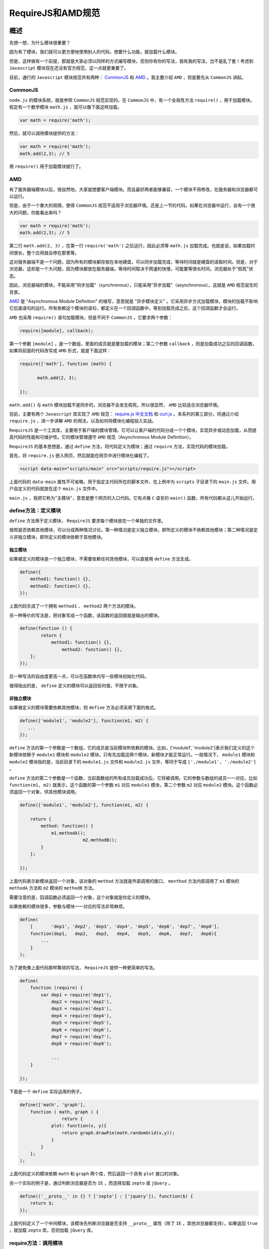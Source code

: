 ***************
RequireJS和AMD规范
***************

概述
====
先想一想，为什么模块很重要？

因为有了模块，我们就可以更方便地使用别人的代码，想要什么功能，就加载什么模块。

但是，这样做有一个前提，那就是大家必须以同样的方式编写模块，否则你有你的写法，我有我的写法，岂不是乱了套！考虑到 ``Javascript`` 模块现在还没有官方规范，这一点就更重要了。

目前，通行的 ``Javascript`` 模块规范共有两种： `CommonJS <http://wiki.commonjs.org/wiki/Modules/1.1>`_ 和 `AMD <https://github.com/amdjs/amdjs-api/wiki/AMD>`_ 。我主要介绍 ``AMD`` ，但是要先从 ``CommonJS`` 讲起。

CommonJS
--------
``node.js`` 的模块系统，就是参照 ``CommonJS`` 规范实现的。在 ``CommonJS`` 中，有一个全局性方法 ``require()`` ，用于加载模块。假定有一个数学模块 ``math.js`` ，就可以像下面这样加载。

.. code-block:: js

    var math = require('math');

然后，就可以调用模块提供的方法：

.. code-block:: js

	var math = require('math');
	math.add(2,3); // 5

用 ``require()`` 用于加载模块就行了。

AMD
----
有了服务器端模块以后，很自然地，大家就想要客户端模块。而且最好两者能够兼容，一个模块不用修改，在服务器和浏览器都可以运行。

但是，由于一个重大的局限，使得 ``CommonJS`` 规范不适用于浏览器环境。还是上一节的代码，如果在浏览器中运行，会有一个很大的问题，你能看出来吗？

.. code-block:: js

	var math = require('math');
	math.add(2,3); // 5

第二行 ``math.add(2, 3)`` ，在第一行 ``require('math')`` 之后运行，因此必须等 ``math.js`` 加载完成。也就是说，如果加载时间很长，整个应用就会停在那里等。

这对服务器端不是一个问题，因为所有的模块都存放在本地硬盘，可以同步加载完成，等待时间就是硬盘的读取时间。但是，对于浏览器，这却是一个大问题，因为模块都放在服务器端，等待时间取决于网速的快慢，可能要等很长时间，浏览器处于"假死"状态。

因此，浏览器端的模块，不能采用"同步加载"（synchronous），只能采用"异步加载"（asynchronous）。这就是 ``AMD`` 规范诞生的背景。

`AMD <https://github.com/amdjs/amdjs-api/wiki/AMD>`_ 是 "Asynchronous Module Definition" 的缩写，意思就是 "异步模块定义" 。它采用异步方式加载模块，模块的加载不影响它后面语句的运行。所有依赖这个模块的语句，都定义在一个回调函数中，等到加载完成之后，这个回调函数才会运行。

``AMD`` 也采用 ``require()`` 语句加载模块，但是不同于 ``CommonJS`` ，它要求两个参数：

.. code-block:: js

    require([module], callback);

第一个参数 ``[module]`` ，是一个数组，里面的成员就是要加载的模块；第二个参数 ``callback`` ，则是加载成功之后的回调函数。如果将前面的代码改写成 ``AMD`` 形式，就是下面这样：

.. code-block:: js

	require(['math'], function (math) {

	　　　　math.add(2, 3);

	});

``math.add()`` 与 ``math`` 模块加载不是同步的，浏览器不会发生假死。所以很显然， ``AMD`` 比较适合浏览器环境。

目前，主要有两个 ``Javascript`` 库实现了 ``AMD`` 规范： `require.js <http://requirejs.org/>`_  `中文文档 <http://www.requirejs.cn/>`_ 和 `curl.js <https://github.com/cujojs/curl>`_ 。本系列的第三部分，将通过介绍 ``require.js`` ，进一步讲解 ``AMD`` 的用法，以及如何将模块化编程投入实战。

``RequireJS`` 是一个工具库，主要用于客户端的模块管理。它可以让客户端的代码分成一个个模块，实现异步或动态加载，从而提高代码的性能和可维护性。它的模块管理遵守 ``AMD`` 规范（Asynchronous Module Definition）。

``RequireJS`` 的基本思想是，通过 ``define`` 方法，将代码定义为模块；通过 ``require`` 方法，实现代码的模块加载。

首先，将 ``require.js`` 嵌入网页，然后就能在网页中进行模块化编程了。

.. code-block:: html

    <script data-main="scripts/main" src="scripts/require.js"></script>

上面代码的 ``data-main`` 属性不可省略，用于指定主代码所在的脚本文件，在上例中为 ``scripts`` 子目录下的 ``main.js`` 文件。用户自定义的代码就放在这个 ``main.js`` 文件中。

``main.js`` ，我把它称为"主模块"，意思是整个网页的入口代码。它有点像 ``C`` 语言的 ``main()`` 函数，所有代码都从这儿开始运行。

define方法：定义模块
-------------------
``define`` 方法用于定义模块， ``RequireJS`` 要求每个模块放在一个单独的文件里。

按照是否依赖其他模块，可以分成两种情况讨论。第一种情况是定义独立模块，即所定义的模块不依赖其他模块；第二种情况是定义非独立模块，即所定义的模块依赖于其他模块。

独立模块
^^^^^^^^
如果被定义的模块是一个独立模块，不需要依赖任何其他模块，可以直接用 ``define`` 方法生成。

.. code-block:: js

	define({
	    method1: function() {},
	    method2: function() {},
	});

上面代码生成了一个拥有 ``method1`` 、 ``method2`` 两个方法的模块。

另一种等价的写法是，把对象写成一个函数，该函数的返回值就是输出的模块。

.. code-block:: js

	define(function () {
		return {
		    method1: function() {},
			method2: function() {},
	    };
	});

后一种写法的自由度更高一点，可以在函数体内写一些模块初始化代码。

值得指出的是， ``define`` 定义的模块可以返回任何值，不限于对象。

非独立模块
^^^^^^^^^
如果被定义的模块需要依赖其他模块，则 ``define`` 方法必须采用下面的格式。

.. code-block:: js

	define(['module1', 'module2'], function(m1, m2) {
	   ...
	});

``define`` 方法的第一个参数是一个数组，它的成员是当前模块所依赖的模块。比如，['module1', 'module2']表示我们定义的这个新模块依赖于 ``module1`` 模块和 ``module2`` 模块，只有先加载这两个模块，新模块才能正常运行。一般情况下， ``module1`` 模块和 ``module2`` 模块指的是，当前目录下的 ``module1.js`` 文件和 ``module2.js`` 文件，等同于写成 ``['./module1', './module2']`` 。

``define`` 方法的第二个参数是一个函数，当前面数组的所有成员加载成功后，它将被调用。它的参数与数组的成员一一对应，比如 ``function(m1, m2)`` 就表示，这个函数的第一个参数 ``m1`` 对应 ``module1`` 模块，第二个参数 ``m2`` 对应 ``module2`` 模块。这个函数必须返回一个对象，供其他模块调用。

.. code-block:: js

	define(['module1', 'module2'], function(m1, m2) {

	    return {
	        method: function() {
	            m1.methodA();
				m2.methodB();
	        }
	    };

	});

上面代码表示新模块返回一个对象，该对象的 ``method`` 方法就是外部调用的接口， ``menthod`` 方法内部调用了 ``m1`` 模块的 ``methodA`` 方法和 ``m2`` 模块的 ``methodB`` 方法。

需要注意的是，回调函数必须返回一个对象，这个对象就是你定义的模块。

如果依赖的模块很多，参数与模块一一对应的写法非常麻烦。

.. code-block:: js

	define(
	    [       'dep1', 'dep2', 'dep3', 'dep4', 'dep5', 'dep6', 'dep7', 'dep8'],
	    function(dep1,   dep2,   dep3,   dep4,   dep5,   dep6,   dep7,   dep8){
	        ...
	    }
	);

为了避免像上面代码那样繁琐的写法， ``RequireJS`` 提供一种更简单的写法。

.. code-block:: js

	define(
	    function (require) {
	        var dep1 = require('dep1'),
	            dep2 = require('dep2'),
	            dep3 = require('dep3'),
	            dep4 = require('dep4'),
	            dep5 = require('dep5'),
	            dep6 = require('dep6'),
	            dep7 = require('dep7'),
	            dep8 = require('dep8');

	            ...
	    }

	});

下面是一个 ``define`` 实际运用的例子。

.. code-block:: js

	define(['math', 'graph'],
	    function ( math, graph ) {
			return {
	            plot: function(x, y){
	                return graph.drawPie(math.randomGrid(x,y));
	            }
	        }
	    };
	);

上面代码定义的模块依赖 ``math`` 和 ``graph`` 两个库，然后返回一个具有 ``plot`` 接口的对象。

另一个实际的例子是，通过判断浏览器是否为 ``IE`` ，而选择加载 ``zepto`` 或 ``jQuery`` 。

.. code-block:: js

	define(('__proto__' in {} ? ['zepto'] : ['jquery']), function($) {
	    return $;
	});

上面代码定义了一个中间模块，该模块先判断浏览器是否支持 ``__proto__`` 属性（除了 ``IE`` ，其他浏览器都支持），如果返回 ``true`` ，就加载 ``zepto`` 库，否则加载 ``jQuery`` 库。

require方法：调用模块
--------------------
``require`` 方法用于调用模块。它的参数与 ``define`` 方法类似。

.. code-block:: js

	require(['foo', 'bar'], function ( foo, bar ) {
	        foo.doSomething();
	});

上面方法表示加载 ``foo`` 和 ``bar`` 两个模块，当这两个模块都加载成功后，执行一个回调函数。该回调函数就用来完成具体的任务。

``require`` 方法的第一个参数，是一个表示依赖关系的数组。这个数组可以写得很灵活，请看下面的例子。

.. code-block:: js

	require( [ window.JSON ? undefined : 'util/json2' ], function ( JSON ) {
	  JSON = JSON || window.JSON;

	  console.log( JSON.parse( '{ "JSON" : "HERE" }' ) );
	});

上面代码加载 ``JSON`` 模块时，首先判断浏览器是否原生支持 ``JSON`` 对象。如果是的，则将 ``undefined`` 传入回调函数，否则加载 ``util`` 目录下的 ``json2`` 模块。

``require`` 方法也可以用在 ``define`` 方法内部。

.. code-block:: js

	define(function (require) {
	   var otherModule = require('otherModule');
	});

下面的例子显示了如何动态加载模块。

.. code-block:: js

	define(function ( require ) {
	    var isReady = false, foobar;

	    require(['foo', 'bar'], function (foo, bar) {
	        isReady = true;
	        foobar = foo() + bar();
	    });

	    return {
	        isReady: isReady,
	        foobar: foobar
	    };
	});

上面代码所定义的模块，内部加载了 ``foo`` 和 ``bar`` 两个模块，在没有加载完成前， ``isReady`` 属性值为 ``false`` ，加载完成后就变成了 ``true`` 。因此，可以根据 ``isReady`` 属性的值，决定下一步的动作。

下面的例子是模块的输出结果是一个 ``promise`` 对象。

.. code-block:: js

	define(['lib/Deferred'], function( Deferred ){
	    var defer = new Deferred();
	    require(['lib/templates/?index.html','lib/data/?stats'],
	        function( template, data ){
	            defer.resolve({ template: template, data:data });
	        }
	    );
	    return defer.promise();
	});

上面代码的 ``define`` 方法返回一个 ``promise`` 对象，可以在该对象的 ``then`` 方法，指定下一步的动作。

如果服务器端采用 ``JSONP`` 模式，则可以直接在 ``require`` 中调用，方法是指定 ``JSONP`` 的 ``callback`` 参数为 ``define`` 。

.. code-block:: js

	require( [
	    "http://someapi.com/foo?callback=define"
	], function (data) {
	    console.log(data);
	});

``require`` 方法允许添加第三个参数，即错误处理的回调函数。

.. code-block:: js

	require(
	    [ "backbone" ],
	    function ( Backbone ) {
	        return Backbone.View.extend({ /* ... */ });
	    },
	    function (err) {
			// ...
	    }
	);

``require`` 方法的第三个参数，即处理错误的回调函数，接受一个 ``error`` 对象作为参数。

``require`` 对象还允许指定一个全局性的 ``Error`` 事件的监听函数。所有没有被上面的方法捕获的错误，都会被触发这个监听函数。

.. code-block:: js

	requirejs.onError = function (err) {
	    // ...
	};

AMD模式小结
-----------
``define`` 和 ``require`` 这两个定义模块、调用模块的方法，合称为 ``AMD`` 模式。它的模块定义的方法非常清晰，不会污染全局环境，能够清楚地显示依赖关系。

``AMD`` 模式可以用于浏览器环境，并且允许非同步加载模块，也可以根据需要动态加载模块。

配置require.js：config方法
==========================
``require`` 方法本身也是一个对象，它带有一个 ``config`` 方法，用来配置 ``require.js`` 运行参数。 ``config`` 方法接受一个对象作为参数。

.. code-block:: js

	require.config({
	    paths: {
	        jquery: [
	            '//cdnjs.cloudflare.com/ajax/libs/jquery/2.0.0/jquery.min.js',
	            'lib/jquery'
	        ]
	    }
	});

``config`` 方法的参数对象有以下主要成员：

paths
------
``paths`` 参数指定各个模块的位置。这个位置可以是同一个服务器上的相对位置，也可以是外部网址。可以为每个模块定义多个位置，如果第一个位置加载失败，则加载第二个位置，上面的示例就表示如果 ``CDN`` 加载失败，则加载服务器上的备用脚本。需要注意的是，指定本地文件路径时，可以省略文件最后的 ``js`` 后缀名。

.. code-block:: js

	require(["jquery"], function($) {
	    // ...
	});

上面代码加载 ``jquery`` 模块，因为 ``jquery`` 的路径已经在 ``paths`` 参数中定义了，所以就会到事先设定的位置下载。

baseUrl
-------
``baseUrl`` 参数指定本地模块位置的基准目录，即本地模块的路径是相对于哪个目录的。该属性通常由 ``require.js`` 加载时的 ``data-main`` 属性指定。

shim
----
有些库不是 ``AMD`` 兼容的，这时就需要指定 ``shim`` 属性的值。 ``shim`` 可以理解成“垫片”，用来帮助 ``require.js`` 加载非 ``AMD`` 规范的库。

.. code-block:: js

	require.config({
	    paths: {
	        "backbone": "vendor/backbone",
	        "underscore": "vendor/underscore"
	    },
	    shim: {
	        "backbone": {
	            deps: [ "underscore" ],
	            exports: "Backbone"
	        },
	        "underscore": {
	            exports: "_"
	        }
	    }
	});

上面代码中的 ``backbone`` 和 ``underscore`` 就是非 ``AMD`` 规范的库。 ``shim`` 指定它们的依赖关系（ ``backbone`` 依赖于 ``underscore`` ），以及输出符号（ ``backbone`` 为 ``Backbone`` ， ``underscore`` 为 ``_`` ）。

插件
====
``RequireJS`` 允许使用插件，加载各种格式的数据。完整的插件清单可以查看 `官方网站 <https://github.com/jrburke/requirejs/wiki/Plugins>`_ 。

下面是插入文本数据所使用的 ``text`` 插件的例子。

.. code-block:: js

	define([
	    'backbone',
	    'text!templates.html'
	], function( Backbone, template ){
	   // ...
	});

上面代码加载的第一个模块是 ``backbone`` ，第二个模块则是一个文本，用 ``'text!'`` 表示。该文本作为字符串，存放在回调函数的 ``template`` 变量中。

优化器r.js
==========
http://javascript.ruanyifeng.com/tool/requirejs.html
